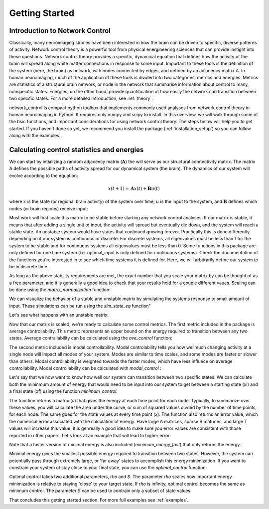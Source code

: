.. _gettingstarted:

Getting Started
==============================


Introduction to Network Control
-------------------------------------

Classically, many neuroimaging studies have been interested in how the brain can be driven to specific, diverse patterns of activity.
Network control theory is a powerful tool from physical energineering sciences that can provide instight into these questions. Network 
control theory provides a specific, dynamical equation that defines how the activity of the brain will spread along white matter connections
in response to some input. Important to these tools is the definition of the system (here, the brain) as network, with nodes connected by edges, and
defined by an adjacency matrix A. In human neuroimaging, much of the application of these tools is divided into two categories: metrics and energies.
Metrics are statistics of a structural brain network, or node in the network that summarise information about control to many, nonspecific states.
Energies, on the other hand, provide quantification of how easily the network can transition between two specific states. For a more detailed
introduction, see :ref:`theory`.

network_control is compact python toolbox that implements commonly used analyses from network control theory in human neuroimaging in Python.
It requires only numpy and scipy to install. In this overview, we will walk through some of the bsic functions, and important considerations
for using network control theory. The steps below will help you to get
started. If you haven't done so yet, we recommend you install the package (:ref:`installation_setup`) so you can follow along with the examples. 

Calculating control statistics and energies
--------------------------------------------------------

We can start by intializing a random adjacency matrix (:math:`\mathbf{A}`) the will serve as our structural connectivity matrix.
The matrix A defines the possible paths of activity spread for our dynamical system (the brain). The dynamics of our system will evolve according to the equation:

.. math::

    x(t+1) = \mathbf{A}x(t) + \mathbf{B}u(t) 

where :math:`x` is the state (or regional brain activity) of the system over time, :math:`u` is the input to the system, and :math:`\mathbf{B}` defines which nodes (or brain regions) receive input:

.. doctest::

     >>> import numpy as np

     >>> # initialize matrix
     >>> np.random.seed(28)
     >>> A = np.random.rand(5,5)
     
     array([[0.72901374, 0.5612396 , 0.12496709, 0.39759237, 0.78130821],
    [0.51099298, 0.18269336, 0.85351288, 0.95537189, 0.98421347],
    [0.19270097, 0.9707951 , 0.23480835, 0.02635385, 0.94606034],
    [0.92172485, 0.29397577, 0.1662737 , 0.39542284, 0.51066973],
    [0.30803723, 0.42956883, 0.83006941, 0.56239357, 0.83088831]])


Most work will first scale this matrix to be stable before starting any network control analyses. If our matrix is stable, it means that 
after adding a single unit of input, the activity will spread but eventually die down, and the system will reach a stable state. An unstable
system would have states that continued growing forever. Practically this is done differently depending on if our system is continuous or discrete.
For discrete systems, all eigenvalues must be less than 1 for the system to be stable and for continuous systems all eigenvalues must be less than 0. 
Some functions in this package are only defined for one time system (i.e. optimal_input is only defined for continuous systems). Check the documentation
of the functions you're interested in to see which time systems it is defined for. Here, we will arbitrarily define our system to be in discrete time.

As long as the above stability requirements are met, the exact number that you scale your matrix by can be thought of as a free parameter, and it is
generally a good idea to check that your results hold for a couple different vaues. Scaling can be done using the `matrix_normalization` function:


.. doctest::

     >>> from network_control.utils import matrix_normalization

     >>> A = matrix_normalization(A, c=1, )
     
     array([[0.18918473, 0.14564604, 0.03242993, 0.10317831, 0.20275555],
    [0.13260665, 0.04741035, 0.22149322, 0.24792643, 0.25541104],
    [0.0500074 , 0.25192887, 0.06093459, 0.00683903, 0.24551001],
    [0.23919476, 0.076289  , 0.04314932, 0.1026153 , 0.13252276],
    [0.07993805, 0.11147645, 0.21540946, 0.1459455 , 0.21562197]])


We can visualize the behavior of a stable and unstable matrix by simulating the systems response to small amount of input. These 
simulations can be run using the `sim_state_eq` function"

.. doctest::

     >>> from network_control.energies import sim_state_eq
     >>> import matplotlib.pyplot as plt

     >>> U = np.zeros((5,20)) # the input to the system
     >>> U[:,0] = 1# impulse, 1 energy at the first time point
     >>> B = np.eye(5)
     >>> x0 = np.ones((5,1))
     >>> x = sim_state_eq( A, B, x0, U)
     >>> fig,ax = plt.subplots(1,1, figsize=(6,6))
     >>> ax.plot(np.squeeze(x.T))
     >>> plt.show()

.. image:: ./example_figs/A_stable.png
   :align: center

Let's see what happens with an unstable matrix:

.. doctest::

     >>> A_unstable = np.random.rand(5,5)
     >>> x = sim_state_eq( A_unstable, B, x0, U)
     >>> fig,ax = plt.subplots(1,1, figsize=(6,6))
     >>> ax.plot(np.squeeze(x.T))
     >>> plt.show()

.. image:: ./example_figs/A_unstable.png
   :align: center

Now that our matrix is scaled, we're ready to calculate some control metrics. The first metric included in the package is
average controllability. This metric represents an upper bound on the energy required to transition between any two states.
Average contrallability can be calculated using the `ave_control` function:

.. doctest::

     >>> from network_control.metrics import ave_control

     >>> ac = ave_control(A)
     >>> ac
     
     array([1.09336323, 1.14427943, 1.09627313, 1.07053423, 1.11398205])


The second metric included is modal controllability. Modal controlability tells you how wellmuch changing activity at a single node will impact all modes
of your system. Modes are similar to time scales, and some modes are faster or slower than others. Modal controllability is weighted towards 
the faster modes, which have less influece on average controllability. Modal controllability can be calculated with `modal_control` :


.. doctest::

     >>> from network_control.metrics import modal_control

     >>> mc = modal_control(A)
     >>> mc
     
     array([0.93504088, 0.90081559, 0.93130413, 0.9501653 , 0.9209])



Let's say that we now want to know how well our system can transition between two specific states. We can calculate both the mininmum amount of 
energy that would need to be input into our system to get between a starting state (xi) and a final state (xf) using the function `minimum_control`:

.. doctest::

     >>> from network_control.energies import minimum_energy

     >>> # define states and time horizon
     >>> x0 = np.random.rand(5,1)
     >>> xf = np.random.rand(5,1)
     >>> T = 5
     >>> x, u, n_err = minimum_energy(A,T,B,x0,xf)
     >>> n_err
     
     9.729507111180988e-15

The function returns a matrix (`u`) that gives the energy at each time point for each node. Typically, to summarize over these values, you will
calculate the area under the curve, or sum of squared values divded by the number of time points, for each node. The same goes for the state
values at every time point (`x`). The function also returns an error value, which the numerical error associated with the calculation of energy.
Have large A matrices, sparse B matrices, and large T values will increase this value. It is genreally a good idea to make sure you error values
are consistent with those reported in other papers. Let's look at an example that will lead to higher error:

.. doctest::

     >>> # sparse B
     >>> B_sparse = np.zeros((5,5))
     >>> B_sparse[0,0] = 1
     >>> x, u, n_err = minimum_energy(A,T,B_sparse,x0,xf)
     >>> n_err

     1.1806792811420392e-07

Note that a faster version of minimal energy is also included (`minimum_energy_fast`) that only returns the energy.

Minimal energy gives the smallest possible energy required to transition between two states. However, the system can potentially pass through
extremely large, or 'far away' states to accomplish this energy minimization. If you want to constrain your system ot stay close to your final
state, you can use the `optimal_control` function:

.. doctest::

     >>> from network_control.energies import optimal_energy

     >>> # new parameters
     >>> rho = 1
     >>> S = np.eye(5)
     >>> x, u, n_err = optimal_energy(A,T,B,x0,xf,rho,S)
     >>> n_err

     8.874675925196695e-14


Optimal control takes two additional parameters, `rho` and `S`. The parameter `rho` scales how important energy minimization is relative to staying 'close' to 
your target state. If `rho` is infinity, optimal control becomes the same as minimum control. The parameter `S` can be used to contrain only a subset of 
state values.


That concludes this getting started section. For more full examples see :ref:`examples`.
